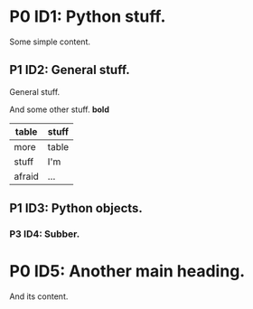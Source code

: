 # A sample org file.

* P0 ID1: Python stuff.
Some simple content.
** P1 ID2: General stuff.
General stuff. 

And some other stuff. *bold*

|--------+-------|
| table  | stuff |
|--------+-------|
| more   | table |
| stuff  | I'm   |
| afraid | ...   |
|--------+-------|

** P1 ID3: Python objects.
*** P3 ID4: Subber.

* P0 ID5: Another main heading.
And its content.

